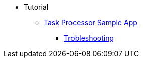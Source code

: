 * Tutorial
** xref:sample:index.adoc[Task Processor Sample App]
*** xref:sample:trobleshooting.adoc[Trobleshooting]
